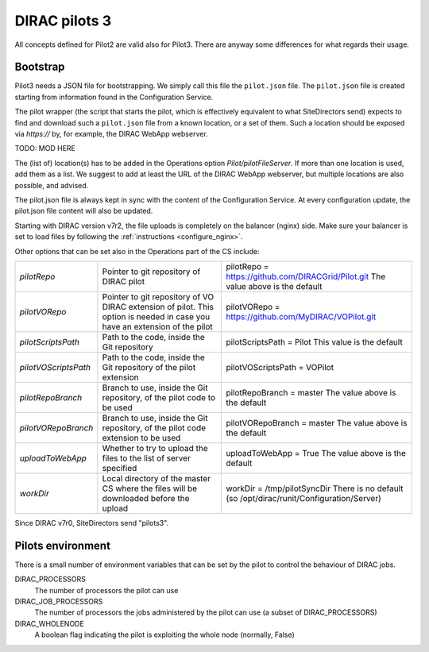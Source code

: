.. _pilot3:

==============
DIRAC pilots 3
==============

All concepts defined for Pilot2 are valid also for Pilot3. There are anyway some differences for what regards their usage.

.. meta::
   :keywords: Pilots3, Pilot3, Pilot


Bootstrap
=========

Pilot3 needs a JSON file for bootstrapping. We simply call this file the ``pilot.json`` file.
The ``pilot.json`` file is created starting from information found in the Configuration Service.

The pilot wrapper (the script that starts the pilot, which is effectively equivalent to what SiteDirectors send)
expects to find and download such a ``pilot.json`` file from a known location, or a set of them.
Such a location should be exposed via *https://* by, for example, the DIRAC WebApp webserver.

TODO: MOD HERE

The (list of) location(s) has to be added in the Operations option *Pilot/pilotFileServer*.
If more than one location is used, add them as a list.
We suggest to add at least the URL of the DIRAC WebApp webserver, but multiple locations are also possible, and advised.

The pilot.json file is always kept in sync with the content of the Configuration Service.
At every configuration update, the pilot.json file content will also be updated.


Starting with DIRAC version v7r2, the file uploads is completely on the balancer (nginx) side.
Make sure your balancer is set to load files by following the :ref:`instructions <configure_nginx>`.

  

Other options that can be set also in the Operations part of the CS include:

+------------------------------------+--------------------------------------------+-------------------------------------------------------------------------+
| *pilotRepo*                        | Pointer to git repository of DIRAC pilot   | pilotRepo = https://github.com/DIRACGrid/Pilot.git                      |
|                                    |                                            | The value above is the default                                          |
+------------------------------------+--------------------------------------------+-------------------------------------------------------------------------+
| *pilotVORepo*                      | Pointer to git repository of VO DIRAC      | pilotVORepo = https://github.com/MyDIRAC/VOPilot.git                    |
|                                    | extension of pilot.                        |                                                                         |
|                                    | This option is needed in case you have an  |                                                                         |
|                                    | extension of the pilot                     |                                                                         |
+------------------------------------+--------------------------------------------+-------------------------------------------------------------------------+
| *pilotScriptsPath*                 | Path to the code, inside the Git repository| pilotScriptsPath = Pilot                                                |
|                                    |                                            | This value is the default                                               |
+------------------------------------+--------------------------------------------+-------------------------------------------------------------------------+
| *pilotVOScriptsPath*               | Path to the code, inside the Git repository| pilotVOScriptsPath = VOPilot                                            |
|                                    | of the pilot extension                     |                                                                         |
+------------------------------------+--------------------------------------------+-------------------------------------------------------------------------+
| *pilotRepoBranch*                  | Branch to use, inside the Git repository,  | pilotRepoBranch = master                                                |
|                                    | of the pilot code to be used               | The value above is the default                                          |
+------------------------------------+--------------------------------------------+-------------------------------------------------------------------------+
| *pilotVORepoBranch*                | Branch to use, inside the Git repository,  | pilotVORepoBranch = master                                              |
|                                    | of the pilot code extension to be used     | The value above is the default                                          |
+------------------------------------+--------------------------------------------+-------------------------------------------------------------------------+
| *uploadToWebApp*                   | Whether to try to upload the files to the  | uploadToWebApp = True                                                   |
|                                    | list of server specified                   | The value above is the default                                          |
+------------------------------------+--------------------------------------------+-------------------------------------------------------------------------+
| *workDir*                          | Local directory of the master CS where the | workDir = /tmp/pilotSyncDir                                             |
|                                    | files will be downloaded before the upload | There is no default (so /opt/dirac/runit/Configuration/Server)          |
+------------------------------------+--------------------------------------------+-------------------------------------------------------------------------+

Since DIRAC v7r0, SiteDirectors send "pilots3".


Pilots environment
==================

There is a small number of environment variables that can be set by the pilot to control the behaviour of DIRAC jobs.

DIRAC_PROCESSORS
  The number of processors the pilot can use

DIRAC_JOB_PROCESSORS
  The number of processors the jobs administered by the pilot can use (a subset of DIRAC_PROCESSORS)

DIRAC_WHOLENODE
  A boolean flag indicating the pilot is exploiting the whole node (normally, False)
